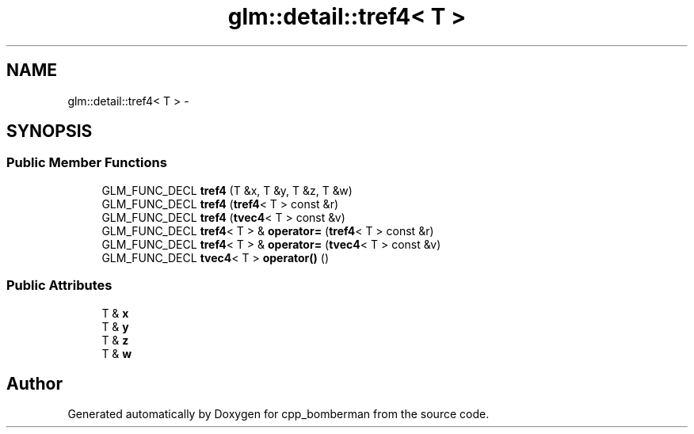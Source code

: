 .TH "glm::detail::tref4< T >" 3 "Sun Jun 7 2015" "Version 0.42" "cpp_bomberman" \" -*- nroff -*-
.ad l
.nh
.SH NAME
glm::detail::tref4< T > \- 
.SH SYNOPSIS
.br
.PP
.SS "Public Member Functions"

.in +1c
.ti -1c
.RI "GLM_FUNC_DECL \fBtref4\fP (T &x, T &y, T &z, T &w)"
.br
.ti -1c
.RI "GLM_FUNC_DECL \fBtref4\fP (\fBtref4\fP< T > const &r)"
.br
.ti -1c
.RI "GLM_FUNC_DECL \fBtref4\fP (\fBtvec4\fP< T > const &v)"
.br
.ti -1c
.RI "GLM_FUNC_DECL \fBtref4\fP< T > & \fBoperator=\fP (\fBtref4\fP< T > const &r)"
.br
.ti -1c
.RI "GLM_FUNC_DECL \fBtref4\fP< T > & \fBoperator=\fP (\fBtvec4\fP< T > const &v)"
.br
.ti -1c
.RI "GLM_FUNC_DECL \fBtvec4\fP< T > \fBoperator()\fP ()"
.br
.in -1c
.SS "Public Attributes"

.in +1c
.ti -1c
.RI "T & \fBx\fP"
.br
.ti -1c
.RI "T & \fBy\fP"
.br
.ti -1c
.RI "T & \fBz\fP"
.br
.ti -1c
.RI "T & \fBw\fP"
.br
.in -1c

.SH "Author"
.PP 
Generated automatically by Doxygen for cpp_bomberman from the source code\&.

